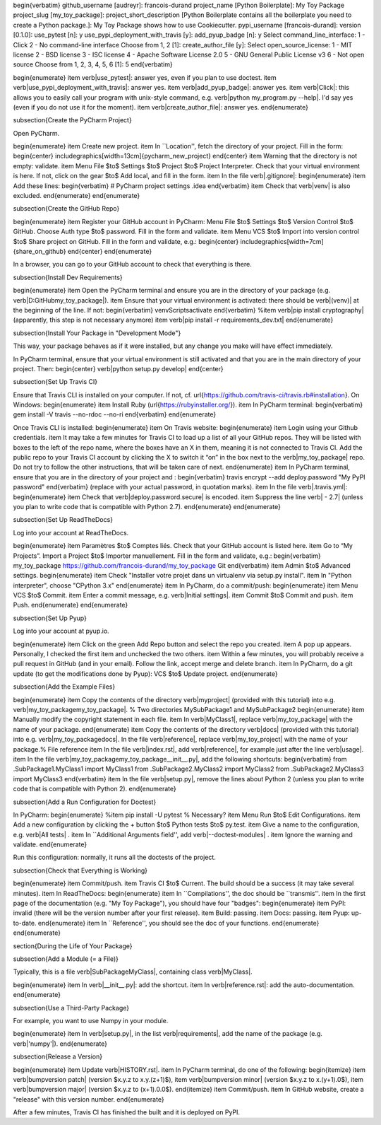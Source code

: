 

\begin{verbatim}
github_username [audreyr]: francois-durand
project_name [Python Boilerplate]: My Toy Package
project_slug [my_toy_package]:
project_short_description [Python Boilerplate contains all the boilerplate
you need to create a Python package.]: My Toy Package shows how to use
Cookiecutter.
pypi_username [francois-durand]:
version [0.1.0]:
use_pytest [n]: y
use_pypi_deployment_with_travis [y]:
add_pyup_badge [n]: y
Select command_line_interface:
1 - Click
2 - No command-line interface
Choose from 1, 2 [1]:
create_author_file [y]:
Select open_source_license:
1 - MIT license
2 - BSD license
3 - ISC license
4 - Apache Software License 2.0
5 - GNU General Public License v3
6 - Not open source
Choose from 1, 2, 3, 4, 5, 6 [1]: 5
\end{verbatim}

\begin{enumerate}
\item \verb|use_pytest|: answer yes, even if you plan to use doctest.
\item \verb|use_pypi_deployment_with_travis|: answer yes.
\item \verb|add_pyup_badge|: answer yes.
\item \verb|Click|: this allows you to easily call your program with unix-style command, e.g. \verb|python my_program.py --help|. I'd say yes (even if you do not use it for the moment).
\item \verb|create_author_file|: answer yes.
\end{enumerate}



\subsection{Create the PyCharm Project}

Open PyCharm.

\begin{enumerate}
\item Create new project.
\item In ``Location'', fetch the directory of your project. Fill in the form:
\begin{center}
\includegraphics[width=13cm]{pycharm_new_project}
\end{center}
\item Warning that the directory is not empty: validate.
\item Menu File $\to$ Settings $\to$ Project $\to$ Project Interpreter. Check that your virtual environment is here. If not, click on the gear $\to$ Add local, and fill in the form.
\item In the file \verb|.gitignore|:
\begin{enumerate}
\item Add these lines:
\begin{verbatim}
# PyCharm project settings
.idea
\end{verbatim}
\item Check that \verb|venv| is also excluded.
\end{enumerate}
\end{enumerate}

\subsection{Create the GitHub Repo}

\begin{enumerate}
\item Register your GitHub account in PyCharm: Menu File $\to$ Settings $\to$ Version Control $\to$ GitHub. Choose Auth type $\to$ password. Fill in the form and validate.
\item Menu VCS $\to$ Import into version control $\to$ Share project on GitHub. Fill in the form and validate, e.g.:
\begin{center}
\includegraphics[width=7cm]{share_on_github}
\end{center}
\end{enumerate}

In a browser, you can go to your GitHub account to check that everything is there.

\subsection{Install Dev Requirements}

\begin{enumerate}
\item Open the PyCharm terminal and ensure you are in the directory of your package (e.g. \verb|D:\GitHub\my_toy_package|).
\item Ensure that your virtual environment is activated: there should be \verb|(venv)| at the beginning of the line. If not:
\begin{verbatim}
venv\Scripts\activate
\end{verbatim}
%\item \verb|pip install cryptography| (apparently, this step is not necessary anymore)
\item \verb|pip install -r requirements_dev.txt|
\end{enumerate}

\subsection{Install Your Package in "Development Mode"}

This way, your package behaves as if it were installed, but any change you make will have effect immediately.

In PyCharm terminal, ensure that your virtual environment is still activated and that you are in the main directory of your project. Then:
\begin{center}
\verb|python setup.py develop|
\end{center}

\subsection{Set Up Travis CI}

Ensure that Travis CLI is installed on your computer. If not, cf. \url{https://github.com/travis-ci/travis.rb#installation}. On Windows:
\begin{enumerate}
\item Install Ruby (\url{https://rubyinstaller.org/}).
\item In PyCharm terminal:
\begin{verbatim}
gem install -V travis --no-rdoc --no-ri
\end{verbatim}
\end{enumerate}

Once Travis CLI is installed:
\begin{enumerate}
\item On Travis website:
\begin{enumerate}
\item Login using your Github credentials.
\item It may take a few minutes for Travis CI to load up a list of all your GitHub repos. They will be listed with boxes to the left of the repo name, where the boxes have an X in them, meaning it is not connected to Travis CI. Add the public repo to your Travis CI account by clicking the X to switch it “on” in the box next to the \verb|my_toy_package| repo. Do not try to follow the other instructions, that will be taken care of next.
\end{enumerate}
\item In PyCharm terminal, ensure that you are in the directory of your project and :
\begin{verbatim}
travis encrypt --add deploy.password "My PyPI password"
\end{verbatim}
(replace with your actual password, in quotation marks).
\item In the file \verb|.travis.yml|:
\begin{enumerate}
\item Check that \verb|deploy.password.secure| is encoded.
\item Suppress the line \verb|  - 2.7| (unless you plan to write code that is compatible with Python 2.7).
\end{enumerate}
\end{enumerate}





\subsection{Set Up ReadTheDocs}

Log into your account at ReadTheDocs.

\begin{enumerate}
\item Paramètres $\to$ Comptes liés. Check that your GitHub account is listed here.
\item Go to “My Projects”. Import a Project $\to$ Importer manuellement. Fill in the form and validate, e.g.:
\begin{verbatim}
my_toy_package
https://github.com/francois-durand/my_toy_package
Git
\end{verbatim}
\item Admin $\to$ Advanced settings.
\begin{enumerate}
\item Check "Installer votre projet dans un virtualenv via setup.py install".
\item In "Python interpreter", choose "CPython 3.x"
\end{enumerate}
\item In PyCharm, do a commit/push:
\begin{enumerate}
\item Menu VCS $\to$ Commit.
\item Enter a commit message, e.g. \verb|Initial settings|.
\item Commit $\to$ Commit and push.
\item Push.
\end{enumerate}
\end{enumerate}

\subsection{Set Up Pyup}

Log into your account at pyup.io.

\begin{enumerate}
\item Click on the green Add Repo button and select the repo you created.
\item A pop up appears. Personally, I checked the first item and unchecked the two others.
\item Within a few minutes, you will probably receive a pull request in GitHub (and in your email). Follow the link, accept merge and delete branch.
\item In PyCharm, do a git update (to get the modifications done by Pyup): VCS $\to$ Update project.
\end{enumerate}

\subsection{Add the Example Files}

\begin{enumerate}
\item Copy the contents of the directory \verb|myproject| (provided with this tutorial) into e.g. \verb|my_toy_package\my_toy_package|. % Two directories MySubPackage1 and MySubPackage2
\begin{enumerate}
\item Manually modify the copyright statement in each file.
\item In \verb|MyClass1|, replace \verb|my_toy_package| with the name of your package.
\end{enumerate}
\item Copy the contents of the directory \verb|docs| (provided with this tutorial) into e.g. \verb|my_toy_package\docs|. In the file \verb|reference|, replace \verb|my_toy_project| with the name of your package.% File reference
\item In the file \verb|index.rst|, add \verb|reference|, for example just after the line \verb|usage|.
\item In the file \verb|my_toy_package\my_toy_package\__init__.py|, add the following shortcuts:
\begin{verbatim}
from .SubPackage1.MyClass1 import MyClass1
from .SubPackage2.MyClass2 import MyClass2
from .SubPackage2.MyClass3 import MyClass3
\end{verbatim}
\item In the file \verb|setup.py|, remove the lines about Python 2 (unless you plan to write code that is compatible with Python 2).
\end{enumerate}

\subsection{Add a Run Configuration for Doctest}

In PyCharm:
\begin{enumerate}
%\item pip install -U pytest  % Necessary?
\item Menu Run $\to$ Edit Configurations.
\item Add a new configuration by clicking the + button $\to$ Python tests $\to$ py.test.
\item Give a name to the configuration, e.g. \verb|All tests| .
\item In ``Additional Arguments field'', add \verb|--doctest-modules| .
\item Ignore the warning and validate.
\end{enumerate}

Run this configuration: normally, it runs all the doctests of the project.

\subsection{Check that Everything is Working}

\begin{enumerate}
\item Commit/push.
\item Travis CI $\to$ Current. The build should be a success (it may take several minutes).
\item In ReadTheDocs:
\begin{enumerate}
\item In ``Compilations'', the doc should be ``transmis''.
\item In the first page of the documentation (e.g. "My Toy Package"), you should have four "badges":
\begin{enumerate}
\item PyPI: invalid (there will be the version number after your first release).
\item Build: passing.
\item Docs: passing.
\item Pyup: up-to-date.
\end{enumerate}
\item In ``Reference'', you should see the doc of your functions.
\end{enumerate}
\end{enumerate}













\section{During the Life of Your Package}


\subsection{Add a Module (= a File)}

Typically, this is a file \verb|SubPackage\MyClass|, containing class \verb|MyClass|.

\begin{enumerate}
\item In \verb|__init__.py|: add the shortcut.
\item In \verb|reference.rst|: add the auto-documentation.
\end{enumerate}

\subsection{Use a Third-Party Package}

For example, you want to use Numpy in your module.

\begin{enumerate}
\item In \verb|setup.py|, in the list \verb|requirements|, add the name of the package (e.g. \verb|'numpy'|).
\end{enumerate}

\subsection{Release a Version}

\begin{enumerate}
\item Update \verb|HISTORY.rst|.
\item In PyCharm terminal, do one of the following:
\begin{itemize}
\item \verb|bumpversion patch| (version $x.y.z \to x.y.(z+1)$),
\item \verb|bumpversion minor| (version $x.y.z \to x.(y+1).0$),
\item \verb|bumpversion major| (version $x.y.z \to (x+1).0.0$).
\end{itemize}
\item Commit/push.
\item In GitHub website, create a "release" with this version number.
\end{enumerate}

After a few minutes, Travis CI has finished the built and it is deployed on PyPI.


